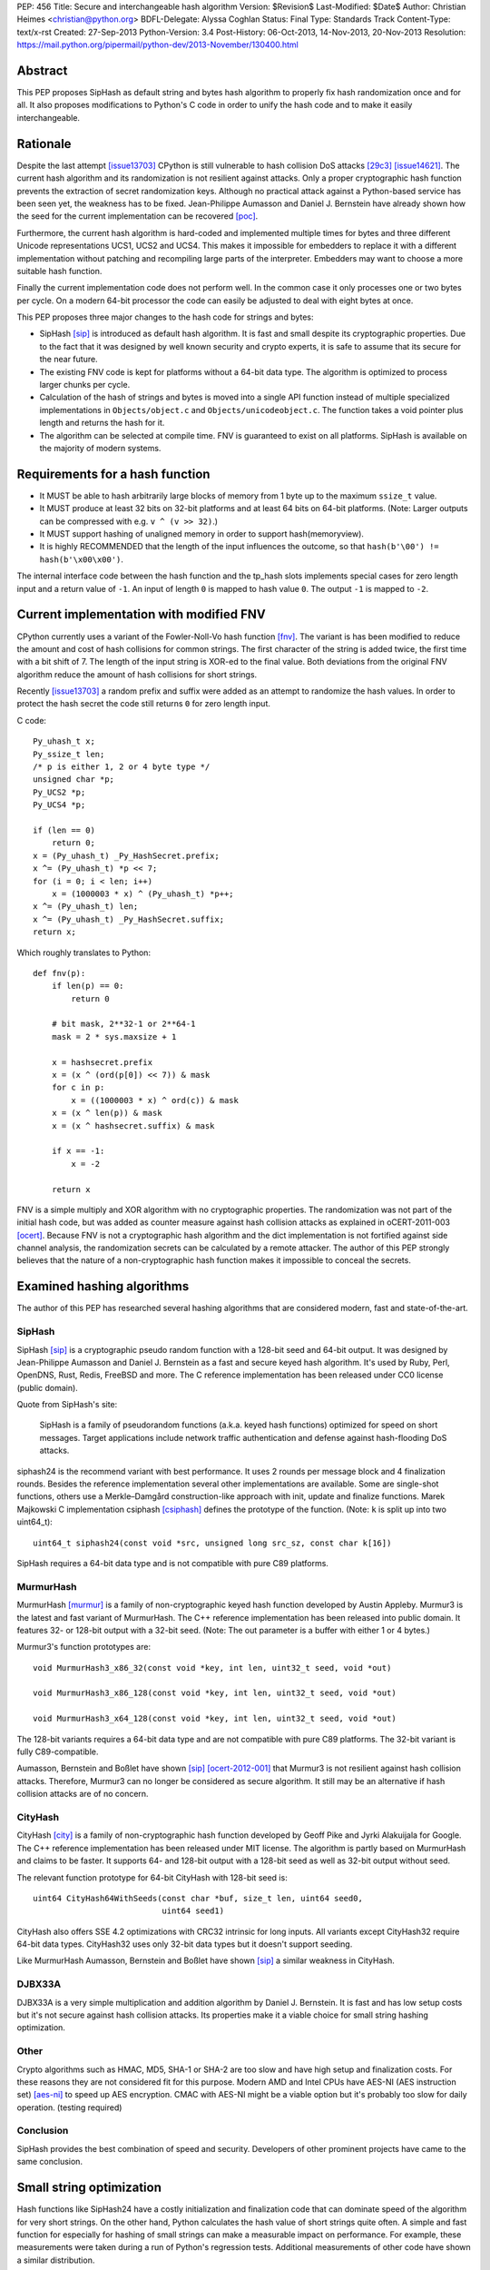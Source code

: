 PEP: 456
Title: Secure and interchangeable hash algorithm
Version: $Revision$
Last-Modified: $Date$
Author: Christian Heimes <christian@python.org>
BDFL-Delegate: Alyssa Coghlan
Status: Final
Type: Standards Track
Content-Type: text/x-rst
Created: 27-Sep-2013
Python-Version: 3.4
Post-History: 06-Oct-2013, 14-Nov-2013, 20-Nov-2013
Resolution: https://mail.python.org/pipermail/python-dev/2013-November/130400.html


Abstract
========

This PEP proposes SipHash as default string and bytes hash algorithm to properly
fix hash randomization once and for all. It also proposes modifications to
Python's C code in order to unify the hash code and to make it easily
interchangeable.


Rationale
=========

Despite the last attempt [issue13703]_ CPython is still vulnerable to hash
collision DoS attacks [29c3]_ [issue14621]_. The current hash algorithm and
its randomization is not resilient against attacks. Only a proper
cryptographic hash function prevents the extraction of secret randomization
keys. Although no practical attack against a Python-based service has been
seen yet, the weakness has to be fixed. Jean-Philippe Aumasson and Daniel
J. Bernstein have already shown how the seed for the current implementation
can be recovered [poc]_.

Furthermore, the current hash algorithm is hard-coded and implemented multiple
times for bytes and three different Unicode representations UCS1, UCS2 and
UCS4. This makes it impossible for embedders to replace it with a different
implementation without patching and recompiling large parts of the interpreter.
Embedders may want to choose a more suitable hash function.

Finally the current implementation code does not perform well. In the common
case it only processes one or two bytes per cycle. On a modern 64-bit processor
the code can easily be adjusted to deal with eight bytes at once.

This PEP proposes three major changes to the hash code for strings and bytes:

* SipHash [sip]_ is introduced as default hash algorithm. It is fast and small
  despite its cryptographic properties. Due to the fact that it was designed
  by well known security and crypto experts, it is safe to assume that its
  secure for the near future.

* The existing FNV code is kept for platforms without a 64-bit data type. The
  algorithm is optimized to process larger chunks per cycle.

* Calculation of the hash of strings and bytes is moved into a single API
  function instead of multiple specialized implementations in
  ``Objects/object.c`` and ``Objects/unicodeobject.c``. The function takes a
  void pointer plus length and returns the hash for it.

* The algorithm can be selected at compile time. FNV is guaranteed to exist
  on all platforms. SipHash is available on the majority of modern systems.


Requirements for a hash function
================================

* It MUST be able to hash arbitrarily large blocks of memory from 1 byte up
  to the maximum ``ssize_t`` value.

* It MUST produce at least 32 bits on 32-bit platforms and at least 64 bits
  on 64-bit platforms. (Note: Larger outputs can be compressed with e.g.
  ``v ^ (v >> 32)``.)

* It MUST support hashing of unaligned memory in order to support
  hash(memoryview).

* It is highly RECOMMENDED that the length of the input influences the
  outcome, so that ``hash(b'\00') != hash(b'\x00\x00')``.

The internal interface code between the hash function and the tp_hash slots
implements special cases for zero length input and a return value of ``-1``.
An input of length ``0`` is mapped to hash value ``0``. The output ``-1``
is mapped to ``-2``.


Current implementation with modified FNV
========================================

CPython currently uses a variant of the Fowler-Noll-Vo hash function
[fnv]_. The variant is has been modified to reduce the amount and cost of hash
collisions for common strings. The first character of the string is added
twice, the first time with a bit shift of 7. The length of the input
string is XOR-ed to the final value. Both deviations from the original FNV
algorithm reduce the amount of hash collisions for short strings.

Recently [issue13703]_ a random prefix and suffix were added as an attempt to
randomize the hash values. In order to protect the hash secret the code still
returns ``0`` for zero length input.

C code::

    Py_uhash_t x;
    Py_ssize_t len;
    /* p is either 1, 2 or 4 byte type */
    unsigned char *p;
    Py_UCS2 *p;
    Py_UCS4 *p;

    if (len == 0)
        return 0;
    x = (Py_uhash_t) _Py_HashSecret.prefix;
    x ^= (Py_uhash_t) *p << 7;
    for (i = 0; i < len; i++)
        x = (1000003 * x) ^ (Py_uhash_t) *p++;
    x ^= (Py_uhash_t) len;
    x ^= (Py_uhash_t) _Py_HashSecret.suffix;
    return x;


Which roughly translates to Python::

    def fnv(p):
        if len(p) == 0:
            return 0

        # bit mask, 2**32-1 or 2**64-1
        mask = 2 * sys.maxsize + 1

        x = hashsecret.prefix
        x = (x ^ (ord(p[0]) << 7)) & mask
        for c in p:
            x = ((1000003 * x) ^ ord(c)) & mask
        x = (x ^ len(p)) & mask
        x = (x ^ hashsecret.suffix) & mask

        if x == -1:
            x = -2

        return x


FNV is a simple multiply and XOR algorithm with no cryptographic properties.
The randomization was not part of the initial hash code, but was added as
counter measure against hash collision attacks as explained in oCERT-2011-003
[ocert]_. Because FNV is not a cryptographic hash algorithm and the dict
implementation is not fortified against side channel analysis, the
randomization secrets can be calculated by a remote attacker. The author of
this PEP strongly believes that the nature of a non-cryptographic hash
function makes it impossible to conceal the secrets.


Examined hashing algorithms
===========================

The author of this PEP has researched several hashing algorithms that are
considered modern, fast and state-of-the-art.

SipHash
-------

SipHash [sip]_ is a cryptographic pseudo random function with a 128-bit seed
and 64-bit output. It was designed by Jean-Philippe Aumasson and Daniel J.
Bernstein as a fast and secure keyed hash algorithm. It's used by Ruby, Perl,
OpenDNS, Rust, Redis, FreeBSD and more. The C reference implementation has
been released under CC0 license (public domain).

Quote from SipHash's site:

    SipHash is a family of pseudorandom functions (a.k.a. keyed hash
    functions) optimized for speed on short messages. Target applications
    include network traffic authentication and defense against hash-flooding
    DoS attacks.

siphash24 is the recommend variant with best performance. It uses 2 rounds per
message block and 4 finalization rounds. Besides the reference implementation
several other implementations are available. Some are single-shot functions,
others use a Merkle–Damgård construction-like approach with init, update and
finalize functions. Marek Majkowski C implementation csiphash [csiphash]_
defines the prototype of the function. (Note: ``k`` is split up into two
uint64_t)::

  uint64_t siphash24(const void *src, unsigned long src_sz, const char k[16])

SipHash requires a 64-bit data type and is not compatible with pure C89
platforms.


MurmurHash
----------

MurmurHash [murmur]_ is a family of non-cryptographic keyed hash function
developed by Austin Appleby. Murmur3 is the latest and fast variant of
MurmurHash. The C++ reference implementation has been released into public
domain. It features 32- or 128-bit output with a 32-bit seed. (Note: The out
parameter is a buffer with either 1 or 4 bytes.)

Murmur3's function prototypes are::

  void MurmurHash3_x86_32(const void *key, int len, uint32_t seed, void *out)

  void MurmurHash3_x86_128(const void *key, int len, uint32_t seed, void *out)

  void MurmurHash3_x64_128(const void *key, int len, uint32_t seed, void *out)

The 128-bit variants requires a 64-bit data type and are not compatible with
pure C89 platforms. The 32-bit variant is fully C89-compatible.

Aumasson, Bernstein and Boßlet have shown [sip]_ [ocert-2012-001]_ that
Murmur3 is not resilient against hash collision attacks. Therefore, Murmur3
can no longer be considered as secure algorithm. It still may be an
alternative if hash collision attacks are of no concern.


CityHash
--------

CityHash [city]_ is a family of non-cryptographic hash function developed by
Geoff Pike and Jyrki Alakuijala for Google. The C++ reference implementation
has been released under MIT license. The algorithm is partly based on
MurmurHash and claims to be faster. It supports 64- and 128-bit output with a
128-bit seed as well as 32-bit output without seed.

The relevant function prototype for 64-bit CityHash with 128-bit seed is::

  uint64 CityHash64WithSeeds(const char *buf, size_t len, uint64 seed0,
                             uint64 seed1)

CityHash also offers SSE 4.2 optimizations with CRC32 intrinsic for long
inputs. All variants except CityHash32 require 64-bit data types. CityHash32
uses only 32-bit data types but it doesn't support seeding.

Like MurmurHash Aumasson, Bernstein and Boßlet have shown [sip]_ a similar
weakness in CityHash.


DJBX33A
-------

DJBX33A is a very simple multiplication and addition algorithm by Daniel
J. Bernstein. It is fast and has low setup costs but it's not secure against
hash collision attacks. Its properties make it a viable choice for small
string hashing optimization.


Other
-----

Crypto algorithms such as HMAC, MD5, SHA-1 or SHA-2 are too slow and have
high setup and finalization costs. For these reasons they are not considered
fit for this purpose. Modern AMD and Intel CPUs have AES-NI (AES instruction
set) [aes-ni]_ to speed up AES encryption. CMAC with AES-NI might be a viable
option but it's probably too slow for daily operation. (testing required)


Conclusion
----------

SipHash provides the best combination of speed and security. Developers of
other prominent projects have came to the same conclusion.


Small string optimization
=========================

Hash functions like SipHash24 have a costly initialization and finalization
code that can dominate speed of the algorithm for very short strings. On the
other hand, Python calculates the hash value of short strings quite often. A
simple and fast function for especially for hashing of small strings can make
a measurable impact on performance. For example, these measurements were taken
during a run of Python's regression tests. Additional measurements of other
code have shown a similar distribution.

===== ============ =======
bytes hash() calls portion
===== ============ =======
1            18709    0.2%
2           737480    9.5%
3           636178   17.6%
4          1518313   36.7%
5           643022   44.9%
6           770478   54.6%
7           525150   61.2%
8           304873   65.1%
9           297272   68.8%
10           68191   69.7%
11         1388484   87.2%
12          480786   93.3%
13           52730   93.9%
14           65309   94.8%
15           44245   95.3%
16           85643   96.4%
Total      7921678
===== ============ =======

However a fast function like DJBX33A is not as secure as SipHash24. A cutoff
at about 5 to 7 bytes should provide a decent safety margin and speed up at
the same time. The PEP's reference implementation provides such a cutoff with
``Py_HASH_CUTOFF``. The optimization is disabled by default for several
reasons. For one the security implications are unclear yet and should be
thoroughly studied before the optimization is enabled by default. Secondly
the performance benefits vary. On 64 bit Linux system with Intel Core i7
multiple runs of Python's benchmark suite [pybench]_ show an average speedups
between 3% and 5% for benchmarks such as django_v2, mako and etree with a
cutoff of 7. Benchmarks with X86 binaries and Windows X86_64 builds on the
same machine are a bit slower with small string optimization.

The state of small string optimization will be assessed during the beta phase
of Python 3.4. The feature will either be enabled with appropriate values
or the code will be removed before beta 2 is released.


C API additions
===============

All C API extension modifications are not part of the stable API.

hash secret
-----------

The ``_Py_HashSecret_t`` type of Python 2.6 to 3.3 has two members with either
32- or 64-bit length each. SipHash requires two 64-bit unsigned integers as
keys. The typedef will be changed to a union with a guaranteed size of 24
bytes on all architectures. The union provides a 128 bit random key for
SipHash24 and FNV as well as an additional value of 64 bit for the optional
small string optimization and pyexpat seed. The additional 64 bit seed ensures
that pyexpat or small string optimization cannot reveal bits of the SipHash24
seed.

memory layout on 64 bit systems::

    cccccccc cccccccc cccccccc  uc -- unsigned char[24]
    pppppppp ssssssss ........  fnv -- two Py_hash_t
    k0k0k0k0 k1k1k1k1 ........  siphash -- two PY_UINT64_T
    ........ ........ ssssssss  djbx33a -- 16 bytes padding + one Py_hash_t
    ........ ........ eeeeeeee  pyexpat XML hash salt

memory layout on 32 bit systems::

    cccccccc cccccccc cccccccc  uc -- unsigned char[24]
    ppppssss ........ ........  fnv -- two Py_hash_t
    k0k0k0k0 k1k1k1k1 ........  siphash -- two PY_UINT64_T (if available)
    ........ ........ ssss....  djbx33a -- 16 bytes padding + one Py_hash_t
    ........ ........ eeee....  pyexpat XML hash salt

new type definition::

    typedef union {
        /* ensure 24 bytes */
        unsigned char uc[24];
        /* two Py_hash_t for FNV */
        struct {
            Py_hash_t prefix;
            Py_hash_t suffix;
        } fnv;
    #ifdef PY_UINT64_T
        /* two uint64 for SipHash24 */
        struct {
            PY_UINT64_T k0;
            PY_UINT64_T k1;
        } siphash;
    #endif
        /* a different (!) Py_hash_t for small string optimization */
        struct {
            unsigned char padding[16];
            Py_hash_t suffix;
        } djbx33a;
        struct {
            unsigned char padding[16];
            Py_hash_t hashsalt;
        } expat;
    } _Py_HashSecret_t;
    PyAPI_DATA(_Py_HashSecret_t) _Py_HashSecret;

``_Py_HashSecret_t`` is initialized in ``Python/random.c:_PyRandom_Init()``
exactly once at startup.


hash function definition
------------------------

Implementation::

    typedef struct {
        /* function pointer to hash function, e.g. fnv or siphash24 */
        Py_hash_t (*const hash)(const void *, Py_ssize_t);
        const char *name;       /* name of the hash algorithm and variant */
        const int hash_bits;    /* internal size of hash value */
        const int seed_bits;    /* size of seed input */
    } PyHash_FuncDef;

    PyAPI_FUNC(PyHash_FuncDef*) PyHash_GetFuncDef(void);


autoconf
--------

A new test is added to the configure script. The test sets
``HAVE_ALIGNED_REQUIRED``, when it detects a platform, that requires aligned
memory access for integers. Must current platforms such as X86, X86_64 and
modern ARM don't need aligned data.

A new option ``--with-hash-algorithm`` enables the user to select a hash
algorithm in the configure step.


hash function selection
-----------------------

The value of the macro ``Py_HASH_ALGORITHM`` defines which hash algorithm is
used internally. It may be set to any of the three values ``Py_HASH_SIPHASH24``,
``Py_HASH_FNV`` or ``Py_HASH_EXTERNAL``. If ``Py_HASH_ALGORITHM`` is not
defined at all, then the best available algorithm is selected. On platforms
which don't require aligned memory access (``HAVE_ALIGNED_REQUIRED`` not
defined) and an unsigned 64 bit integer type ``PY_UINT64_T``, SipHash24 is
used. On strict C89 platforms without a 64 bit data type, or architectures such
as SPARC, FNV is selected as fallback. A hash algorithm can be selected with
an autoconf option, for example ``./configure --with-hash-algorithm=fnv``.

The value ``Py_HASH_EXTERNAL`` allows 3rd parties to provide their own
implementation at compile time.


Implementation::

    #if Py_HASH_ALGORITHM == Py_HASH_EXTERNAL
    extern PyHash_FuncDef PyHash_Func;
    #elif Py_HASH_ALGORITHM == Py_HASH_SIPHASH24
    static PyHash_FuncDef PyHash_Func = {siphash24, "siphash24", 64, 128};
    #elif Py_HASH_ALGORITHM == Py_HASH_FNV
    static PyHash_FuncDef PyHash_Func = {fnv, "fnv", 8 * sizeof(Py_hash_t),
                                         16 * sizeof(Py_hash_t)};
    #endif


Python API addition
===================

sys module
----------

The sys module already has a hash_info struct sequence. More fields are added
to the object to reflect the active hash algorithm and its properties.

::

    sys.hash_info(width=64,
                  modulus=2305843009213693951,
                  inf=314159,
                  nan=0,
                  imag=1000003,
                  # new fields:
                  algorithm='siphash24',
                  hash_bits=64,
                  seed_bits=128,
                  cutoff=0)


Necessary modifications to C code
=================================

_Py_HashBytes() (Objects/object.c)
----------------------------------

``_Py_HashBytes`` is an internal helper function that provides the hashing
code for bytes, memoryview and datetime classes. It currently implements FNV
for ``unsigned char *``.

The function is moved to Python/pyhash.c and modified to use the hash function
through PyHash_Func.hash(). The function signature is altered to take
a ``const void *`` as first argument. ``_Py_HashBytes`` also takes care of
special cases: it maps zero length input to ``0`` and return value of ``-1``
to ``-2``.

bytes_hash() (Objects/bytesobject.c)
------------------------------------

``bytes_hash`` uses ``_Py_HashBytes`` to provide the tp_hash slot function
for bytes objects. The function will continue to use ``_Py_HashBytes``
but without a type cast.

memory_hash() (Objects/memoryobject.c)
--------------------------------------

``memory_hash`` provides the tp_hash slot function for read-only memory
views if the original object is hashable, too. It's the only function that
has to support hashing of unaligned memory segments in the future. The
function will continue to use ``_Py_HashBytes`` but without a type cast.


unicode_hash() (Objects/unicodeobject.c)
----------------------------------------

``unicode_hash`` provides the tp_hash slot function for unicode. Right now it
implements the FNV algorithm three times for ``unsigned char*``, ``Py_UCS2``
and ``Py_UCS4``. A reimplementation of the function must take care to use the
correct length. Since the macro ``PyUnicode_GET_LENGTH`` returns the length
of the unicode string and not its size in octets, the length must be
multiplied with the size of the internal unicode kind::

    if (PyUnicode_READY(u) == -1)
        return -1;
    x = _Py_HashBytes(PyUnicode_DATA(u),
                      PyUnicode_GET_LENGTH(u) * PyUnicode_KIND(u));


generic_hash() (Modules/_datetimemodule.c)
------------------------------------------

``generic_hash`` acts as a wrapper around ``_Py_HashBytes`` for the tp_hash
slots of date, time and datetime types. timedelta objects are hashed by their
state (days, seconds, microseconds) and tzinfo objects are not hashable. The
data members of date, time and datetime types' struct are not ``void*`` aligned.
This can easily by fixed with memcpy()ing four to ten bytes to an aligned
buffer.


Performance
===========

In general the :pep:`456` code with SipHash24 is about as fast as the old code
with FNV. SipHash24 seems to make better use of modern compilers, CPUs and
large L1 cache. Several benchmarks show a small speed improvement on 64 bit
CPUs such as Intel Core i5 and Intel Core i7 processes. 32 bit builds and
benchmarks on older CPUs such as an AMD Athlon X2 are slightly slower with
SipHash24. The performance increase or decrease are so small that they should
not affect any application code.

The benchmarks were conducted on CPython default branch revision b08868fd5994
and the PEP repository [pep-456-repos]_. All upstream changes were merged
into the ``pep-456`` branch. The "performance" CPU governor was configured and
almost all programs were stopped so the benchmarks were able to utilize
TurboBoost and the CPU caches as much as possible. The raw benchmark results
of multiple machines and platforms are made available at [benchmarks]_.


Hash value distribution
-----------------------

A good distribution of hash values is important for dict and set performance.
Both SipHash24 and FNV take the length of the input into account, so that
strings made up entirely of NULL bytes don't have the same hash value. The
last bytes of the input tend to affect the least significant bits of the hash
value, too. That attribute reduces the amount of hash collisions for strings
with a common prefix.


Typical length
--------------

Serhiy Storchaka has shown in [issue16427]_ that a modified FNV
implementation with 64 bits per cycle is able to process long strings several
times faster than the current FNV implementation.

However, according to statistics [issue19183]_ a typical Python program as
well as the Python test suite have a hash ratio of about 50% small strings
between 1 and 6 bytes. Only 5% of the strings are larger than 16 bytes.


Grand Unified Python Benchmark Suite
------------------------------------

Initial tests with an experimental implementation and the Grand Unified Python
Benchmark Suite have shown minimal deviations. The summarized total runtime
of the benchmark is within 1% of the runtime of an unmodified Python 3.4
binary. The tests were run on an Intel i7-2860QM machine with a 64-bit Linux
installation. The interpreter was compiled with GCC 4.7 for 64- and 32-bit.

More benchmarks will be conducted.


Backwards Compatibility
=======================

The modifications don't alter any existing API.

The output of ``hash()`` for strings and bytes are going to be different. The
hash values for ASCII Unicode and ASCII bytes will stay equal.


Alternative counter measures against hash collision DoS
=======================================================

Three alternative countermeasures against hash collisions were discussed in
the past, but are not subject of this PEP.

1. Marc-Andre Lemburg has suggested that dicts shall count hash collisions. In
   case an insert operation causes too many collisions an exception shall be
   raised.

2. Some applications (e.g. PHP) limit the amount of keys for GET and POST
   HTTP requests. The approach effectively leverages the impact of a hash
   collision attack. (XXX citation needed)

3. Hash maps have a worst case of O(n) for insertion and lookup of keys. This
   results in a quadratic runtime during a hash collision attack. The
   introduction of a new and additional data structure with O(log n)
   worst case behavior would eliminate the root cause. A data structures like
   red-black-tree or prefix trees (trie [trie]_) would have other benefits,
   too. Prefix trees with stringed keyed can reduce memory usage as common
   prefixes are stored within the tree structure.


Discussion
==========

Pluggable
---------

The first draft of this PEP made the hash algorithm pluggable at runtime. It
supported multiple hash algorithms in one binary to give the user the
possibility to select a hash algorithm at startup. The approach was considered
an unnecessary complication by several core committers [pluggable]_. Subsequent
versions of the PEP aim for compile time configuration.

Non-aligned memory access
-------------------------

The implementation of SipHash24 were criticized because it ignores the issue
of non-aligned memory and therefore doesn't work on architectures that
requires alignment of integer types. The PEP deliberately neglects this
special case and doesn't support SipHash24 on such platforms. It's simply
not considered worth the trouble until proven otherwise. All major platforms
like X86, X86_64 and ARMv6+ can handle unaligned memory with minimal or even
no speed impact. [alignmentmyth]_

Almost every block is properly aligned anyway. At present bytes' and str's
data are always aligned. Only memoryviews can point to unaligned blocks
under rare circumstances. The PEP implementation is optimized and simplified
for the common case.

ASCII str / bytes hash collision
--------------------------------

Since the implementation of :pep:`393`, bytes and ASCII text have the same
memory layout. Because of this the new hashing API will keep the invariant::

    hash("ascii string") == hash(b"ascii string")

for ASCII string and ASCII bytes. Equal hash values result in a hash collision
and therefore cause a minor speed penalty for dicts and sets with mixed keys.
The cause of the collision could be removed by e.g. subtracting ``2`` from
the hash value of bytes. ``-2`` because ``hash(b"") == 0`` and ``-1`` is
reserved. The PEP doesn't change the hash value.


References
==========

* Issue 19183 [issue19183]_ contains a reference implementation.

.. [29c3] http://events.ccc.de/congress/2012/Fahrplan/events/5152.en.html

.. [fnv] http://en.wikipedia.org/wiki/Fowler-Noll-Vo_hash_function

.. [sip] https://131002.net/siphash/

.. [ocert] http://www.nruns.com/_downloads/advisory28122011.pdf

.. [ocert-2012-001] http://www.ocert.org/advisories/ocert-2012-001.html

.. [poc] https://131002.net/siphash/poc.py

.. [issue13703] http://bugs.python.org/issue13703

.. [issue14621] http://bugs.python.org/issue14621

.. [issue16427] http://bugs.python.org/issue16427

.. [issue19183] http://bugs.python.org/issue19183

.. [trie] http://en.wikipedia.org/wiki/Trie

.. [city] http://code.google.com/p/cityhash/

.. [murmur] http://code.google.com/p/smhasher/

.. [csiphash] https://github.com/majek/csiphash/

.. [aes-ni] http://en.wikipedia.org/wiki/AES_instruction_set

.. [pluggable] https://mail.python.org/pipermail/python-dev/2013-October/129138.html

.. [alignmentmyth] http://lemire.me/blog/archives/2012/05/31/data-alignment-for-speed-myth-or-reality/

.. [pybench] http://hg.python.org/benchmarks/

.. [benchmarks] https://bitbucket.org/tiran/pep-456-benchmarks/src

.. [pep-456-repos] http://hg.python.org/features/pep-456


Copyright
=========

This document has been placed in the public domain.
